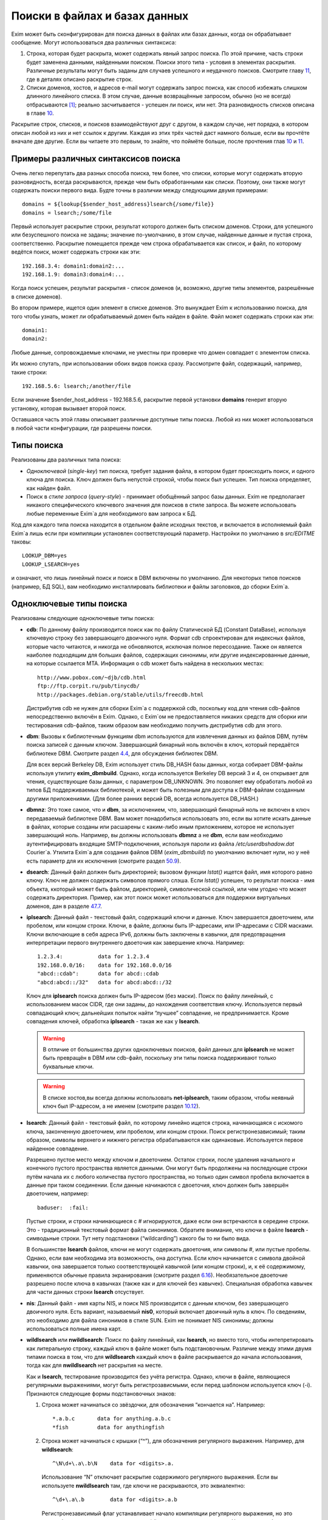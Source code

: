 ==============================
Поиски в файлах и базах данных
==============================

.. _ch09-00:

Exim может быть сконфигурирован для поиска данных в файлах или базах данных, когда он обрабатывает сообщение. Могут использоваться два различных синтаксиса:

1. Строка, которая будет раскрыта, может содержать явный запрос поиска. По этой причине, часть строки будет заменена данными, найденными поиском. Поиски этого типа - условия в элементах раскрытия. Различные результаты могут быть заданы для случаев успешного и неудачного поисков. Смотрите главу `11 <ch11#ch11-00>`_, где в деталях описано раскрытие строк.
   
2. Списки доменов, хостов, и адресов e-mail могут содержать запрос поиска, как способ избежать слишком длинного линейного списка. В этом случае, данные возвращённые запросом, обычно (но не всегда) отбрасываются [#id21]_; реально засчитывается - успешен ли поиск, или нет. Эта разновидность списков описана в главе `10 <ch10#ch10-00>`_.
   
Раскрытие строк, списков, и поисков взаимодействуют друг с другом, в каждом случае, нет порядка, в котором описан любой из них и нет ссылок к другим. Каждая из этих трёх частей даст намного больше, если вы прочтёте вначале две другие. Если вы читаете это первым, то знайте, что поймёте больше, после прочтения глав `10 <ch10#ch10-00>`_ и `11 <ch11#ch11-00>`_.

.. _ch09-01:

Примеры различных синтаксисов поиска
====================================

Очень легко перепутать два разных способа поиска, тем более, что списки, которые могут содержать вторую разновидность, всегда раскрываются, прежде чем быть обработанными как списки. Поэтому, они также могут содержать поиски первого вида. Будте точны в различии между следующими двумя примерами:

::

  domains = ${lookup{$sender_host_address}lsearch{/some/file}}
  domains = lsearch;/some/file

Первый использует раскрытие строки, результат которого должен быть списком доменов. Строки, для успешного или безуспешного поиска не заданы; значение по-умолчанию, в этом случае, найденные данные и пустая строка, соответственно. Раскрытие помещается прежде чем строка обрабатывается как список, и файл, по которому ведётся поиск, может содержать строки как эти:

::

  192.168.3.4: domain1:domain2:...
  192.168.1.9: domain3:domain4:...

Когда поиск успешен, результат раскрытия - список доменов (и, возможно, другие типы элементов, разрешённые в списке доменов).

Во втором примере, ищется один элемент в списке доменов. Это вынуждает Exim к использованию поиска, для того чтобы узнать, может ли обрабатываемый домен быть найден в файле. Файл может содержать строки как эти:

::

  domain1:
  domain2:

Любые данные, сопровождаемые ключами, не уместны при проверке что домен совпадает с элементом списка.

Их можно спутать, при использовании обоих видов поиска сразу. Рассмотрите файл, содержащий, например, такие строки:

::

  192.168.5.6: lsearch;/another/file

Если значение $sender_host_address - 192.168.5.6, раскрытие первой установки **domains**\  генерит вторую установку, которая вызывает второй поиск.

Оставшаяся часть этой главы описывает различные доступные типы поиска. Любой из них может использоваться в любой части конфигурации, где разрешены поиски.

.. _ch09-02:

Типы поиска
===========

Реализованы два различных типа поиска:

* *Одноключевой*\  (*single-key*\ ) тип поиска, требует задания файла, в котором будет происходить поиск, и одного ключа для поиска. Ключ должен быть непустой строкой, чтобы поиск был успешен. Тип поиска определяет, как найден файл.
  
* Поиск в *стиле запроса*\  (*query-style*\ ) - принимает обобщённый запрос базы данных. Exim не предполагает никакого специфического ключевого значения для поисков в стиле запроса. Вы можете использовать любые переменные Exim`a для необходимого вам запроса к БД.
  
Код для каждого типа поиска находится в отдельном файле исходных текстов, и включается в исполняемый файл Exim`a лишь если при компиляции установлен соответствующий параметр. Настройки по умолчанию в *src/EDITME*\  таковы:

::

  LOOKUP_DBM=yes
  LOOKUP_LSEARCH=yes

и означают, что лишь линейный поиск и поиск в DBM включены по умолчанию. Для некоторых типов поисков (например, БД SQL), вам необходимо инсталлировать библиотеки и файлы заголовков, до сборки Exim`a.

.. _ch09-03:

Одноключевые типы поиска
========================

Реализованы следующие одноключевые типы поиска:

* **cdb**\ : По данному файлу производится поиск как по файлу Статической БД (Constant DataBase), используя ключевую строку без завершающего двоичного нуля. Формат cdb спроектирован для индексных файлов, которые часто читаются, и никогда не обновляются, исключая полное пересоздание. Также он является наиболее подходящим для больших файлов, содержащих синонимы, или другие индексированные данные, на которые ссылается MTA. Информация о cdb может быть найдена в нескольких местах:
  
  ::
  
    http://www.pobox.com/~djb/cdb.html
    ftp://ftp.corpit.ru/pub/tinycdb/
    http://packages.debian.org/stable/utils/freecdb.html
  
  Дистрибутив cdb не нужен для сборки Exim`a с поддержкой cdb, поскольку код для чтения cdb-файлов непосредственно включён в Exim. Однако, с Exim`ом не предоставляется никаких средств для сборки или тестирования cdb-файлов, таким образом вам необходимо получить дистрибутив cdb для этого.
  
* **dbm**\ : Вызовы к библиотечным функциям dbm используются для извлечения данных из файлов DBM, путём поиска записей с данным ключом. Завершающий бинарный ноль включён в ключ, который передаётся библиотеке DBM. Смотрите раздел `4.4 <ch04#ch04-04>`_, для обсуждения библиотек DBM.
  
  Для всех версий Berkeley DB, Exim использует стиль DB_HASH базы данных, когда собирает DBM-файлы используя утилиту **exim_dbmbuild**\ . Однако, когда используется Berkeley DB версий 3 и 4, он открывает для чтения, существующие базы данных, с параметром DB_UNKNOWN. Это позволяет ему обработать любой из типов БД поддерживаемых библиотекой, и может быть полезным для доступа к DBM-файлам созданным другими приложениями. (Для более ранних версий DB, всегда используется DB_HASH.)
  
* **dbmnz**\ : Это тоже самое, что и **dbm**\ , за исключением, что, завершающий бинарный ноль не включен в ключ передаваемый библиотеке DBM. Вам может понадобиться использовать это, если вы хотите искать данные в файлах, которые созданы или расшарены с каким-либо иным приложением, которое не использует завершающий ноль. Например, вы должны использовать **dbmnz**\  а не **dbm**\ , если вам необходимо аутентифицировать входящие SMTP-подключения, используя пароли из файла */etc/userdbshadow.dat*\  Сourier`a. Утилита Exim`a для создания файлов DBM (*exim_dbmbuild*\ ) по умолчанию включает нули, но у неё есть параметр для их исключения (смотрите раздел `50.9 <ch50#ch50-09>`_).
  
* **dsearch**\ : Данный файл должен быть директорией; вызовом функции *lstat()*\  ищется файл, имя которого равно ключу. Ключ не должен содержать символов прямого слэша. Если *lstat()*\  успешен, то результат поиска - имя объекта, ккоторый может быть файлом, директорией, символической ссылкой, или чем угодно что может содержать директория. Пример, как этот поиск может использоваться для поддержки виртуальных доменов, дан в разделе `47.7 <ch47#ch47-07>`_.
  
* **iplsearch**\ : Данный файл - текстовый файл, содержащий ключи и данные. Ключ завершается двоеточием, или пробелом, или концом строки. Ключи, в файле, должны быть IP-адресами, или IP-адресами с CIDR масками. Ключи включающие в себя адреса IPv6, должны быть заключены в кавычки, для предотвращения интерпретации первого внутреннего двоеточия как завершение ключа. Например:
  
  ::
  
    1.2.3.4:           data for 1.2.3.4
    192.168.0.0/16:    data for 192.168.0.0/16
    "abcd::cdab":      data for abcd::cdab
    "abcd:abcd::/32"   data for abcd:abcd::/32
  
  Ключ для **iplsearch**\  поиска  должен быть IP-адресом (без маски). Поиск по файлу линейный, с использованием масок CIDR, где они заданы, до нахождения соответствия ключу. Используется первый совпадающий ключ; дальнейших попыток найти “лучшее” совпадение, не предпринимается. Кроме совпадения ключей, обработка **iplsearch**\  - такая же как у **lsearch**\ .
  
  .. warning::
  
  
     В отличие от большинства других одноключевых поисков, файл данных для **iplsearch**\  не может быть превращён в DBM или cdb-файл, поскольку эти типы поиска поддерживают только буквальные ключи.
     
  .. warning::
  
  
     В списке хостов,вы всегда должны использовать **net-iplsearch**\ , таким образом, чтобы неявный ключ был IP-адресом, а не именем (смотрите раздел `10.12 <ch10#ch10-12>`_).
     
* **lsearch**\ : Данный файл - текстовый файл, по которому линейно ищется строка, начинающаяся с искомого ключа, законченную двоеточием, или пробелом, или концом строки. Поиск регистронезависимый; таким образом, символы верхнего и нижнего регистра обрабатываются как одинаковые. Используется первое найденное совпадение.
  
  Разрешено пустое место между ключом и двоеточием. Остаток строки, после удаления начального и конечного пустого пространства является данными. Они могут быть продолжены на последующие строки путём начала их с любого количества пустого пространства, но только один символ пробела включается в данные при таком соединении. Если данные начинаются с двоеточия, ключ должен быть завершён двоеточием, например:
  
  ::
  
    baduser:  :fail:
  
  Пустые строки, и строки начинающиеся с # игнорируются, даже если они встречаются в середине строки. Это - традиционный текстовый формат файла синонимов. Обратите внимание, что ключи в файле **lsearch**\  - симводьные строки. Тут нету подстановки (“wildcarding”) какого бы то ни было вида.
  
  В большинстве **lsearch**\  файлов, ключи не могут содержать двоеточия, или символы #, или пустые пробелы. Однако, если вам необходима эта возможность, она доступна. Если ключ начинается с символа двойной кавычки, она завершается только соответствующей кавычкой (или концом строки), и, к её содержимому, применяются обычные правила экранирования (смотрите раздел `6.16 <ch06#ch06-16>`_). Необязательное двоеточие разрешено после ключа в кавычках (также как и для ключей без кавычек). Специальная обработка кавычек для части данных строки **lsearch**\  отсуствует.
  
* **nis**\ : Данный файл - имя карты NIS, и поиск NIS производится с данным ключом, без завершающего двоичного нуля. Есть вариант, называемый **nis0**\ , который включает двоичный нуль в ключ. По сведениям, это необходимо для файла синонимов в стиле SUN. Exim не понимает NIS синонимы; должны использоваться полные имена карт.
  
* **wildlsearch**\  или **nwildlsearch**\ : Поиск по файлу линейный, как **lsearch**\ , но вместо того, чтобы интепретировать как литеральную строку, каждый ключ в файле может быть подстановочным. Различие между этими двумя типами поиска в том, что для **wildlsearch**\  каждый ключ в файле раскрывается до начала использования, тогда как для **nwildlsearch**\  нет раскрытия на месте.
  
  Как и **lsearch**\ , тестирование производится без учёта регистра. Однако, ключи в файле, являющиеся регулярными выражениями, могут быть регистрозависмыми, если перед шаблоном используется ключ (-i). Признаются следующие формы подстановочных знаков:
  
  1. Строка может начинаться со звёздочки, для обозначения “кончается на”. Например:
     
     ::
     
       *.a.b.c       data for anything.a.b.c
       *fish         data for anythingfish
     
  2. Строка может начинаться с крышки (“^”), для обозначения регулярного выражения. Например, для **wildlsearch**\ :
     
     ::
     
       ^\N\d+\.a\.b\N    data for <digits>.a.
     
    Использование “\N” отключает раскрытие содержимого регулярного выражения. Если вы используете **nwildlsearch**\  там, где ключи не раскрываются, это эквиалентно:
    
    ::
    
      ^\d+\.a\.b        data for <digits>.a.b
    
    Регистронезависимый флаг устанавливает начало компиляции регулярного выражения, но это может быть отключено использованием (-i) в соответствующем месте. Например, чтобы весь шаблон был регистрозависим:
    
    ::
    
      ^(?-i)\d+\.a\.b        data for <digits>.a.b
    
    Если регулярное выражение содержит пустое место, или символы двоеточия, вы должны поместить его в кавычки (смотрите **lsearch**\ , выше), или представить эти символы другим образом. Например, \s может быть использовано для обозначения пробела и \x3A - для двоеточия. Это может оказаться легче, чем использовать кавычки, поскольку при использовании кавычек, вы должны экранировать все обратные слэши внутри кавычек.
    
    .. note::
    
    
       Невозможно зафиксировать подстроки в совпадении регулярного выражения, для дальнейшего использования, поскольку результаты всех поисков кэшируются. Если поиск повторяется, результат берётся из кэша, и нет фактического сопоставления с образцом. Значения всех цифровых переменных сбрасываются после совпадения **(n)wildlsearch**\ .
       
  1. Хотя я не вижу много применений, общая функция соответствия, используемая для реализации **(n)wildlsearch**\ , означает, что строка может начинаться с имени поиска, завершаемого двоеточием, и сопровождаться данными поиска. Например:
     
     ::
     
       cdb;/some/file  data for keys that match the file
     
    Данные, полученные из вложенного поиска, отвергаются.
    
    Ключи, которые не соответствуют ни одному из этих шаблонов, интепретируются буквально. Правила продолжения для данных - точно ткие же как для **lsearch**\ , и ключи могут сопровождаться необязательными двоеточиями.
    
    .. warning::
    
    
       В отличие от большинства других одноключевых поисков, файл данных для **(n)wildlsearch**\  не может быть превращён в DBM или cdb-файл, поскольку эти типы поиска поддреживают только буквальной соответствие.
       
.. _ch09-04:

Типы поиска в стиле запроса
===========================

Поддерживаемые типы поиска в стиле запроса перечислены ниже. Дальнейшие детали, о многих из них, даны в дальнейших разделах.

* **dnsdb**\ : Этот производит поиск одной или более записей, чьи доменные имена даны в предоставленном запросе. Результирующие данные - содержимое записей. Смотрите раздел `9.10 <ch09#ch09-10>`_.
  
* **ibase**\ : Этот производит поиск по БД InterBase.
  
* **ldap**\ : Этот производит поиск по LDAP, используя запрос в форме URL, и возвращает атрибуты единственного элемента. Есть вариант, вызывающий **ldapm**\ , который разрешает возврат значений от нескольких элементов. Третиф вариант, называемый **ldapdn**\ , возвращает Distinguished Name (отличительное имя) одного элемента, вместо любых значений атрибутов. Смотрите раздел `9.13 <ch09#ch09-13>`_.
  
* **mysql**\ : Формат запроса - SQL-выражение, передаваемое БД MySQL. Смотрите раздел `9.20 <ch09#ch09-20>`_.
  
* **nisplus**\ : Этот производит поиск в NIS+, используя запрос, который может задать имя поля для возврата. Смотрите раздел `9.19 <ch09#ch09-19>`_.
  
* **oracle**\ : Формат запроса - SQL-выражение, передаваемое БД Oracle. Смотрите раздел `9.20 <ch09#ch09-20>`_.
  
* **passwd**\ : Поиск в стеле запросов, с запросами, которые содержат лишь имя пользователя. Поиск вызывает *getpwnam()*\ , для запроса данных системного пароля, и при успехе, строка результата - то же самое, что вы бы получили из поиска **lsearch**\  в традиционном файле паролей */etc/passwd file*\ , со значением * в качестве заначения пароля. Например:
  
  ::
  
    *:42:42:King Rat:/home/kr:/bin/bash
  
* **pgsql**\ : Формат запроса - SQL-выражение, передаваемое БД PostgreSQL. Смотрите раздел `9.20 <ch09#ch09-20>`_.
  
* **sqlite**\ : Формат запроса - имя файла, сопровождаемое SQL-выражением, передаваемым БД SQLite. Смотрите раздел `9.25 <ch09#ch09-25>`_.
  
* **testdb**\ : Это тип поиска, используемый для тестирования Exim. Он врятли будет полезен в обчной ситуации.
  
* **whoson**\ : *Whoson*\  (`http://whoson.sourceforge.net <http://whoson.sourceforge.net>`_) - Internet-протокол, позволяющий программам интернет-серверов проверять то, что конкретный (динамически выделенный) IP адрес в данное время назначен известному (доверенному) пользователю, и необязательно, для получения идентификационных данных этого пользователя. В Exim, он может быть использован для реализации проверки условия ACL “POP перед SMTP”, например:
  
  ::
  
    require condition = \
      ${lookup whoson {$sender_host_address}{yes}{no}}
  
  Запрос состоит из единственного IP-адреса. Возвращённое значение - имя аутентифицированного пользователя, который сохранён в переменной $value. Однако, в этом примере, данные $value не используются; результат поиска - одна из фиксированных строк - “yes” or “no”.
  
.. _ch09-05:

Временные ошибки в поисках
==========================

Функции поиска мошут вернуть коды временных ошибок, если поиск не может быть завершён. Например, БД SQL или LDAP могут быть недоступны. Поэтому не желательно использовать поиск, которыё мог бы сделать такое для критичных параметров, например, списка локальных доменов.

Когда поиск не может быть завершён в маршрутизаторе или транспорте, доставка сообщения (к релевантному адресу) задерживается, как и для других временных ошибок. При других обстоятельствах, Exim может предположить, что поиск был неудачен, или может вообще всё бросить.

.. _ch09-06:

Значения по умолчанию в одноключевых поисках
============================================

В этом контексте, “значения по умолчанию” - это значения заданные администратором, которое должно использоваться, если поиск неудачен.

.. note::


   Эта секция относится только к одноключевым поискам. Для поисков в стиле запроса, должны использоваться средства языка запроса. Попытка определить значение по-умолчанию для поиска в стиле запроса провоцирует ошибку.
   
Если “*” добавляется к одноключевому типу поиска (например **lsearch***\ ) и начальный поиск неудачен, ключ “*” ищется в файле, для нахождения значения по-умолчанию. Также, смотрите раздел о частичном соответствии, ниже.

Альтернативно, если “*@” добавляется к одноключевому типу поиска (например **dbm*@**\ ), тогда, если начальный поиск неудачен и ключ содержит символ @ второй поиск производится заменив все на *, до последней @. Это позволяет предоставить значения по умолчанию на домен, в файлах синонимов, включающих домены в ключи. Если воторой поиск неудачен (или его нет, потому что в ключе нет @), ищется “*”. Например, маршрутизатор **redirect**\  мог бы содержать:

::

  data = ${lookup{$local_part@$domain}lsearch*@{/etc/mix-aliases}}

Предположим, обрабатываемый адрес - *jane@eyre.example*\ . Exim ищет эти ключи в таком порядке:

::

  jane@eyre.example
  *@eyre.example
  *

Данные берутся из любого ключа найденного первым.

.. note::


   В файле **lsearch**\ , это не означает первый из этих ключей в файле. Полное сканирование производится для каждого ключа, и лишь если он не найден, Exim пробует следующий ключ.
   
.. _ch09-07:

Частичное совпадение в одноключевых поисках
===========================================

Нормальная операция одноключевого поиска - поиск в файле, точного соответствия заданному ключу. Однако, во множестве ситуаций в которых ищутся домены, было бы полезным частичное соответствие. В этом случае, информация в файле, которая начинается с “*.”, совпадает с любым доменом заканчивающимся компоненами, следующими за точкой. Например, если ключ в DBM-файле такой

::

  *.dates.fict.example

тогда, когда частичное соответсвие включено, это совпадает (в том числе) *2001.dates.fict.example*\  и *1984.dates.fict.example*\ .  Также совпадает с *dates.fict.example*\ , если эта строка не появляется как отдельный ключ в файле.

.. note::


   Частичное соответствие не доступно для поисков в стиле запроса. Также оно недоступно для поиска любых элементов в списках адресов (смотрите раздел `10.19 <ch10#ch10-19>`_).
   
Частичное соответствие реализовано путём отдельных поисков с использованием ключей сконструированных путём модификации оригинального ключа. Это означает, что он может использоваться с любым типом одноключевого поиска, при условии, что частично совпадающие ключи, начинающиеся со специального преффикса (по умолчанию - “*.”), включены в файл данных. Ключи в файле, которые не начинаются с преффикса, совпадают только с немодифицированными ключами, когда используется частичное соответствие.

Частичное соответствие вызывают путём добавления строки “partial-” к началу имени одноключевого типа поиска, например, **partial-dbm**\ . Когда это происходит, вначале ищется немодифицированный объект ключа; если поиск неудачен, “*.” добавляется вначале ключа, и снова производится поиск. Если он неудачен, будущие поиски пробуют удалять разделённые точками компоненты, он начала ключа, один за одним, и добавляя “*.” к началу того, что осталось.

Требуемое минимальное число не-* компонентов - два. Это может быть скорректировано включением числа до дефиса, в типе поиска. Например, **partial3-lsearch**\  задаёт минимум три не-* компонента в измененённых ключах. Отстутствие числа эквивалентно “partial2-”. Если ключ *2250.dates.fict.example*\ , тогда следующие ключи ищутся, когда минимальное число не-* компонентов - два:

::

  2250.dates.fict.example
  *.2250.dates.fict.example
  *.dates.fict.example
  *.fict.example

Как только один ключ, в последовательности, успешно найден, поиск завершён.

Использование “*.”, как преффикса по умолчанию, может быть изменено. Мотивацией для этой возможности является разрешение Exim`y работать с форматами файлов используемыми другими MTA. Иной префикс может быть предоставлен в круглых скобках, вместо дефиса, после “partial”. Например:

::

  domains = partial(.)lsearch;/some/file

В этом примере, если домен - *a.b.c*\ , последовательность поисков - *a.b.c*\ , *.a.b.c*\  и *.b.c*\  (при неизменённом минимуме по умолчанию в 2 компонента). Префикс может состоять из любых символов пунктуации, кроме закрывающей круглой скобки. Он может быть пустым, например:

::

  domains = partial1()cdb;/some/file

Для этого примера, если домен *a.b.c*\ , последовательность поиска будет *a.b.c*\ , *b.c*\  и *c*\ .

Если задан “partial0”, что случается в конце (когда поиск, с лишь одним неподстановочным компонентом, неудачен и оригинальный ключ укорачиватся вправо на нулевую строку) зависимостей от префикса:

* Если префикс имеет нулевую длинну, весь поиск неудачен.
  
* Если длинна префикса равна 1, поиск производится лишь для префикса. Например, заключительный поиск для “partial0(.)” является единственным для “.”.
  
* Иначе, если префикс заканчиватся точкой, точка удаляется, и ищется оставшаяся часть. Поэтому, с префиксом по умолчанию, финальный поиск для “*” самостоятелен.
  
* Иначе, ищется полный префикс.
  
Если тип поиска заканчивается на “*” или “*@” (смотрите выше, раздел `9.6 <ch09#ch09-06>`_), поиск окончательного значения по умолчанию, подразумевающего эти последовательности, происходит после неудачи всех поисков. Однако, тут можно использовать поиск типа “partial0(.)lsearch*”.

Использование “*”, в  частично соответствующем поиске, отличается от её использовния как подстановочного символа в списках доменов и тому подобном. Частичное соответствие работает только в виде компонентов разделённых точкой; ключ, например **fict.example*\  бесполезен в БД, поскольку звёздочка в частично совпадающем ключе всегда сопровождается точкой.

.. _ch09-08:

Кэширование поиска
==================

Exim кэширует все результаты поисков, для избежания бесполезных повторений поисков. Однако, поскольку (кроме даемона) Exim работает как коллекция независимых, короткоживущих процессов, это кэширование применяется только в пределах одного процесса Exim`a. Средства для межпроцессного кэширования отсутсвуют.

Для одноключевого поиска, Exim оставляет релевантные файлы открытыми в случае, если есть другой поиск, нуждающийся в них. В некоторых типах конфигураций, это может привести к большому числу открытых файлов, сохраняемых открытыми, оставляемых открытыми для сообщений со многими получателями. Для избежания попадений под системные ограничения на число открытых файлов, Exim закрывает последний использованный файл, когда необходимо открыть больше файлов чем позволяют его внутренние ограничения, которое можно изменить через параметр **lookup_open_max**\ .

Файлы одноключевого поиска закрываются и сбрасывается кэш поиска в стратегических точках доставки - например, после завершения всех маршрутизаторов.

.. _ch09-09:

Экранирование данных поиска
===========================

Когда данные из входящего сообщения включаются в поиск типа запросов, возможно появление специальных символов в данных, нарушающих синтаксис запроса. Например, запрос NIS+ содержащий

::

  [name=$local_part]

будет прерван, если локальная часть будет содержать правую квадратную скобку. Для данных NIS+, данные должны быть помещены в двойные кавычки, как в примере:

::

  [name="$local_part"]

но это оставляет проблемы с кавычками в данных. Правила для NIS+ состоит в том, что двойные кавычки должны быть удвоены. Другие типы поиска имеют иные правила, и для решения этих требований существет оператор раскрытия такой формы:

::

  ${quote_<lookup-type>:<string>}

Например, самый безопасный способ написания NIS+ запроса:

::

  [name="${quote_nisplus:$local_part}"]

Смотрите главу `11 <ch11#ch11-00>`_ для полного обзора раскрытия строк. Оператор кавычек может использоваться для всех типов поисков, но он не имеет эффекта в одноключевых поисках, т.к. кавычки в них никогда не бывают необходимы.

.. _ch09-10:

Дополнительные сведения о dnsdb
===============================

Тип поиска **dnsdb**\  использует DNS как базу данных. Простой запрос содержит тип записи и имя домен, разделённые знаком равно (“=”). Например, строка раскрытия может содержать:

::

  ${lookup dnsdb{mx=a.b.example}{$value}fail}

Если поиск успешен, результат помещается в $value, которая, в этом случае, используется как результат. Если поиск не успешен, ключевое слово ``fail``\  вызывает принудительную ошибку раскрытия (“*forced expansion failure*\ ”) - смотрите раздел `11.4 <ch11#ch11-04>`_ для понимания, что это означает.

Поддерживаемые типы DNS-записей - A, CNAME, MX, NS, PTR, SRV, and TXT, и когда Exim скомпилен с поддержкой IPv6 - AAAA (и A6, если это тоже сконфигурено). Если тип не задан, предполагается TXT. Когда тип PTR, данные могут быть нормально записанным IP-адресом; инверсия и добавление **in-addr.arpa**\  или **ip6.arpa**\  происходят автоматически. Например:

::

  ${lookup dnsdb{ptr=192.168.4.5}{$value}fail}

Если данные для PTR-записи не являются синтаксически допустимым IP-адресом, он не изменяется и ничего не добавляется.

Для поиска MX, для каждой записи возвращаются оба привелигированных значения, и имя хоста, разделённые пробелом. Для поиска SRV, приоритет, вес, порт и имя хоста возвращаются для каждой записи, разделённые пробелами.

Для любых типов записей, если найдено много записей (или, для поиска A6, если одна запись ведёт ко многим адресам), данные возвращаются как объединение, с символом новой строки, как разделителем по умолчанию. Порядок, разумеется, определяется DNS-резольвером. Вы можете задать иной разделитель символов, между несколькими записями, путём помещения в начале запроса правой угловой скобки, сопровождаемой (без пробелов) новым раделителем. Например:

::

  ${lookup dnsdb{>: a=host1.example}}

Разрешается задать пробел, как символ разделителя. дальнейшее пустое пространство игнорируется.

.. _ch09-11:

Псевдо-“dnsdb” типы записей
===========================

По-умолчанию, и предпочтительное значение, и имя хоста, возвращаются для каждой MX-записи, разделённые пробелами. Если вам нужны только имена хостов, вы можете использовать псевдо-тип MXH:

::

  ${lookup dnsdb{mxh=a.b.example}}

В этом случае, предпочтительное значение опущено, и возвращаются только имена хостов.

Другой псевдотип - ZNS (расшифровывается “zone NS”). Он выполянет поиск NS-записи для данного домена, но если она не наёдена, он удаляет первый компонент имени домена, и пробует снова. Этот процесс продолжанется пока не найдена NS-запись, или не останется компонентов имени (или произойдёт ошибка DNS). Другими словами, он может вернуть сервер имён домена верхнего уровня, но никогда не вернёт корневой сервер имён. Если нет NS-записей домена верхнего уровня, поиск неудачен. Рассмотрите эти примеры:

::

  ${lookup dnsdb{zns=xxx.quercite.com}}
  ${lookup dnsdb{zns=xxx.edu}}

Предполагается, что в каждом случае тут нет NS-записей для полного доменного имени, в первом случае сервером имён возвращается значение для *quercite.com*\ , и во втором случае сервером имён возвращается значение для *edu*\ .

Вы должны быть внимательны при использовании этого типа поиска, поскольку, если домен верхнего уровня не существует, поиск всегда вернёт какое-то имя домена. Это могло бы использоваться для того, чтобы видеть, находится ли сервер имён данного домена в чёрном списке. Вероятно, вы можете предполагать, что сервреа имён для доменов верхнего уровня, таких как *su*\  или *co.uk*\  не собиираются находиться в таких списках.

Третий псевдо-тип - CSA (Client SMTP Authorization). Он ищет SRV-записи для правил CSA, которые описаны в разделе `40.46 <ch40#ch40-46>`_. Хотя **dnsdb**\  непосредственно поддерживает поиски SRV, этого недостаточно, из-за дополнительного режима поиска родительских доменов CSA. Результат успешного поиска, например:

::

  ${lookup dnsdb {csa=$sender_helo_name}}

имеет два разделённых пробелами поля: код авторизации и имя целевого хоста. Авторизационный код может быть “Y” для yes, “N” для no, “X” для явно требуемой, но отсутствующей авторизации, или “?” для неизвестного.

.. _ch09-12:

Множественные поиски dnsdb
==========================

В предыдущих разделах описаны поиски для одиночного домена. Однако, вы можете задать список доменов или адресов в отдельном **dnsdb**\  поиске. Список задаётся в нормальном виде Exim`a, с двоеточием в качестве разделителя по умолчанию, но с возможностью изменить его. Например:

::

  ${lookup dnsdb{one.domain.com:two.domain.com}}
  ${lookup dnsdb{a=one.host.com:two.host.com}}
  ${lookup dnsdb{ptr = <; 1.2.3.4 ; 4.5.6.8}}

Для сохранения обратной совместимости, есть один специальный случай: если тип поиска PTR и не указано изменение разделителя, Exim смотрит, не является ли остаток строки одним IPv6 адресом. В этом случае, он не обрабатывает её как список.

Данные каждого поиска объединены, с символом новой строки в качестве разделителя по умолчанию, таким образом обрабатываются множественные DNS-записи для одного элемента. Может быть задан иной разделитель, как указано выше.

Поиск **dnsdb**\  неудачен, лишь если неудачны все все DNS-поиски. Если для любого из них происходит временная ошибка DNS, то поведением управляет необязательное ключевой слово, с последующей запятой, могущей появиться перед типом записи. Возможные ключевые слова - “defer_strict”, “defer_never”, и “defer_lax”. С “strict” поведением, любая временная ошибка DNS вызывает задержку всего поиска. С “never” поведением, временные ошибки DNS игнорируются, и поведение такое, будто поиск в DNS не привёл ни к чему. С “lax” поведением, предпринимаются все запросы, но временые ошибки DNS вызывают задержку лишь в случае, если если остальные поиски были безуспешны. Дафолт - “lax”, таким образом, следующие поиски эквивалентны:

::

  ${lookup dnsdb{defer_lax,a=one.host.com:two.host.com}}
  ${lookup dnsdb{a=one.host.com:two.host.com}}

Следовательно, в случае по умолчанию, поиск успешен до тех пор, пока хоть один поиск в DNS привёл к каким-то данным.

.. _ch09-13:

Дополнительные сведения о LDAP
------------------------------

Оригинальная реализация LDAP была сделана в University of Michigan; она стала “Open LDAP”, и сейчас существует два различных релиза. Другая реализация происходит из Netscape, Solaris 7 и последующие релизы содержат встроенную поддержку LDAP. К сожалению, хотя все они совместимы на уровне функционирования запросов, обработка их ошибок различна. По этой причине необходимо установить переменную, во время компиляции Exim`a с LDAP, для указания, какая библиотека LDAP используется. Одна из следующих строк должна быть в вашем *Local/Makefile*\ :

::

  LDAP_LIB_TYPE=UMICHIGAN
  LDAP_LIB_TYPE=OPENLDAP1
  LDAP_LIB_TYPE=OPENLDAP2
  LDAP_LIB_TYPE=NETSCAPE
  LDAP_LIB_TYPE=SOLARIS

Если ``LDAP_LIB_TYPE``\  не задана, Exim предполагает ``OPENLDAP1``\ , имеющий такой же интерфейс, как и версия University of Michigan.

Есть три типа поиска LDAP в Exim. Они ведут себя по-разному, когда обрабатывают результаты запроса:

* **ldap**\  - требует, чтобы результат содержал только один элемент; если их больше - он выдаёт ошибку.
  
* **ldapdn**\  - также требует, чтобы результат содержал только один элемент, но запросом должно быть возвращено Distinguished Name, а не любые аттрибуты со значением.
  
* **ldapm**\  - разрешает результату содержать более одного элемента; все их аттрибуты возвращаются запросом.
  
Для **ldap**\  и **ldapm**\ , если запрос находит лишь входы без аттрибутов, Exim ведёт себя, как будто вхождения не найдены, и поиск неудачен. Формат данных, возвращаемых успешным поиском описаны в следующей секции. Сначала мы объясняем, как кодируются LDAP-запросы.

.. _ch09-14:

Формат запросов LDAP
====================

Запрос к LDAP имеет форму URL, как определено в :rfc:2255. Например, в конфигурации маршрутизатора **redirect**\ , могла бы быть такая установка:

::

  data = ${lookup ldap \
    {ldap:///cn=$local_part,o=University%20of%20Cambridge,\
    c=UK?mailbox?base?}}

URL может начинаться с **ldap**\  или **ldaps**\ , если ваша библиотека LDAP поддерживает безопасные (шифрованные) LDAP-соединения. Второй из них гарантирует, что используются шифрованные подключения TLS.

.. _ch09-15:

Квотирование (использование двойных кавычек и спецсимволов) в LDAP
==================================================================

В запросах LDAP требуются два уровня квотирования, первый - непосредвственно для LDAP, и второй, поскольку запрос LDAP представлен как URL. Кроме того, внутри LDAP-запроса, требуются два различных вида квотирования. Поэтому есть два различных, LDAP-специфичных, оператора квотирования.

Оператор **quote_ldap**\  спроектирован для использования на строках, являющихся частью спецификации фильтра. Концептуально, он, вначале, производит следующие преобразования строки:

::

  *   =>   \2A
  (   =>   \28
  )   =>   \29
  \   =>   \5C

в соответствии с `RFC 2254 <http://www.faqs.org/rfcs/rfc2254.html>`_. Результирующая строка квотируется согласно правилам для URL, т.е. все не алфавитно-цифровые символы, кроме:

::

  ! $ ' - . _ ( ) * +

конвертируются в их шастнадцатеричные значения, с предшествующим им символом процента. Например:

::

  ${quote_ldap: a(bc)*, a<yz>; }

превращается в

::

  %20a%5C28bc%5C29%5C2A%2C%20a%3Cyz%3E%3B%20

Удалив квотирование URL, это (с начальным и конечным пустым пространством):

::

  a\28bc\29\2A, a<yz>;

Оператор **quote_ldap_dn**\  спроектирован для использования на строках, являющихся частью базовых спецификаций DN, в запросех. Концептуально, вначале он конвертирует строку, вставляя обратный слэш перед любым из следующих символов:

::

  , + " \ < > ;

Он также вставляет обратный слэш перед любыми пробелами или символом “#”, и перед конечными пробелами. (Правила находятся в `RFC 2253 <http://www.faqs.org/rfcs/rfc2253.html>`_.) Тогда результирующая строка квотирована согласно правилам для URL. Например:

::

  ${quote_ldap_dn: a(bc)*, a<yz>; }

будет

::

  %5C%20a(bc)*%5C%2C%20a%5C%3Cyz%5C%3E%5C%3B%5C%20

Удалив квотирование URL, получится (с конечными пробелами)

::

  \ a(bc)*\, a\<yz\>\;\

Есть некоторые дальнейшие комментарии о квотировании в разделе о аутентификации LDAP, ниже.

.. _ch09-16:

Соединения LDAP
===============

Подключение к серверу LDAP может быть через TCP/IP, или, когда используется OpenLDAP, через сокет UNIX. Пример, данный выше, не определяет сервер LDAP. Сервер, который доступен по TCP/IP, может быть задан в запросе, запуская его так:

::

  ldap://<hostname>:<port>/...

Если порт (и предыдущее двоеточие) опущены, используется стандартный порт LDAP (389). Если в запросе не указан сервер, список серверов по умолчанию берётся из конфигурационного параметра **ldap_default_servers**\ .  Он предоставляет список серверов, разделённых двоеточиями, пробуемых по очереди, пока запрос не будет успешно обработан, или не произойдёт серьёзная ошибка. Успешная обработка или вернёт запрошенные данные, или укажет, что они не существуют. Серьёзные ошибки - синтаксические, или много значений, когда ожидается только одно. Ошибки, приводящие к пробе следующего сервера - сбои подключения, привязки, и таймауты.

Для каждого имени сервера, в списке, можно задать номер порта. Стандартный способ задания хоста и порта - использование двоеточия, как разделителя `RFC 1738 <http://www.faqs.org/rfcs/rfc1738.html>`_). Поскольку **ldap_default_servers**\  - список значений разделённых двоеточиями, такие двоеточия должны быть удвоены. Например:

::

  ldap_default_servers = ldap1.example.com::145:ldap2.example.com

Если **ldap_default_servers**\  незадана, библиотеке LDAP передаётся URL безбез имени сервера, и используется значение библиотеки по умолчанию(обычно - локальный компьютер).

Если вы используете библиотеку OpenLDAP, вы можете соединится с LDAP-сервером используя сокет UNIX, вместо подключения через TCP/IP. Это задаётся использованием **ldapi**\  вместо **ldap**\  в LDAP-запросах. Нижеследующее [#id22]_, применяется только в OpenLDAP. Если Exim скомпилен с поддержкой различных LDAP-библиотек, эта возможность недоступна.

Для этого типа соединения, вместо имени хоста, требуется имя-путь сокета, и номер порта неуместен. Имя-путь может быть указано как элемент в **ldap_default_servers**\ , или встроено в запрос. В первом случае, вы будете иметь настройки типа таких:

::

  ldap_default_servers = /tmp/ldap.sock : backup.ldap.your.domain

Когда путь с именем указываются в запросе, вы должны заменить прямые слэши последовательностью ``%2F``\  для соблюдения синтаксиса LDAP URL. Например:

::

  ${lookup ldap {ldapi://%2Ftmp%2Fldap.sock/o=...

Когда Exim производит поиск LDAP, и находит, что “имя хоста” (“hostname”) - реальный путь к сокету, он использует код сокета UNIX, даже если запрос задаёт использование ``ldap``\  или ``ldaps``\ . В частности, для соединения с сокетом не используется шифрование. Это поведение означает, что вы можете использовать настройки, например, **ldap_default_servers**\ , в примере выше, с традиционными  ``ldap``\  или ``ldaps``\ , и эо будет работать. Вначале, Exim пробует соединиться через через сокет UNIX; если это не удаётся, он пробует подключиться по TCP/IP к резервному хосту.

Если в запросе задаётся явный тип ``ldapi``\ , при указанном имени хоста, диагностируется ошибка. Однако, если есть другие элементы в **ldap_default_servers**\ , пробуются они. Другими словами:

  * Использование пути к сокету с ``ldap``\  или ``ldaps``\  вызывает использование интерфейса сокета UNIX.
    
  * Использование ``ldapi``\  с именем хоста вызывает ошибку.
    
Использование ``ldapi``\  без хоста или пути в запросе, и без установки **ldap_default_servers**\ , делает то, что библиотека делает по умолчанию.

.. _ch09-17:

Аутентификация LDAP и управляющая информация
============================================

Синтаксис LDAP URL не предоставляет пути передачи аутентификационной и иной управляющей информации на сервер. Чтобы сделать это возможным, URL в запросе LDAP может предшествоваться любым числом установок “<name>=<value>”, разделённых пробелами. Если значение содержит пробелы, они должны быть помещены в двойные кавычки, и, когда используются двойные кавычки, надо использовать обратный слэш, как обычно. Распознаются следующие имена:

::

  DEREFERENCE     установить параметр разименования
  NETTIME         установить таймаут сетевой операции
  USER            установить DN для аутентификации связи LDAP
  PASS            установить пароль для аутентификации связи LDAP
  REFERRALS       установить ссылочный параметр
  SIZE            установить ограничение числа возвращаемых входов
  TIME            установить таймаут запроса

Значение параметра ``DEREFERENCE``\  должно быть одним из слов “never”, “searching”, “finding”, или “always”. Значение параметра ``REFERRALS``\  может быть “follow” (по-умолчанию) или “nofollow”. Последний вариант останавливает LDAP библиотеку от попыток следования ссылкам, отданным LDAP-сервером.

Имя ``CONNECT``\  - устаревшее имя ``NETTIME``\ , сохраненноё для обратной совместимости. Этот таймаут (заданный как число секунд) устанавливатся с клиентской стороны, для операций, который могут быть выполнены по сети. Специально, это применяется к сетевым соединениям и вызовам функции *ldap_result()*\ . Если значение больше чем ноль, используется ``LDAP_OPT_NETWORK_TIMEOUT``\ , если задано в заголовках LDAP (OpenLDAP), или, если в заголовках LDAP (Netscape SDK 4.1) задано ``LDAP_X_OPT_CONNECT_TIMEOUT``\ . Нулевое значение вызывает явную установку “no timeout” для Netscape SDK; для OpenLDAP никакого действия не происходит.

Параметр ``TIME``\  (также число секунд) передаётся на сервер для установки серверных ограничений на время потраченное на поиск.

Вот пример запроса LDAP в поиске Exim`a, использующем некотрые из этих значений. Это - одна строка, перенесённая, чтобы поместиться на странице:

::

  ${lookup ldap
    {user="cn=manager,o=University of Cambridge,c=UK" pass=secret
    ldap:///o=University%20of%20Cambridge,c=UK?sn?sub?(cn=foo)}
    {$value}fail}

Кодирование пробелов, как ``%20``\  - из URL, его нелььзя делать для каких-либо вспомогательных данных. Конфигурационные настройки Exim`a, включающие поиски содержащие информацию о пароле, необходимо предварять “hide”, чтобы предотвратить возможность увидеть эти значения не-административными пользователями, при использовании параметра командной строки **-bP**\ .

Вспомогательные данные могут быть даны в любом порядке. По умолчанию - таймаут отсутсвует (используется системный таймаут), нет пользователя или пароля, нет ограничений на число возвращённых значений, и нет ограничений по времени запроса.

Когда DN квотирован в ``USER=``\  setting для LDAP аутентификации, Exim удаляет любое URL-квотирование, которое может быть до LDAP. Очевидно, некоторые библиотеки делают это для себя, но некоторые нет. Удаление URL-квотирование даёт два преимущества:

* Это позволяет использовать тоже самое раскрытие **quote_ldap_dn**\  для ``USER=``\  DNs, что и для DNs внутри фактических запросов.
  
* Это разрешает пробелы внутри ``USER=``\  DNs.
  
Например, настройка типа

::

  USER=cn=${quote_ldap_dn:$1}

должна работать, даже если ``$1``\  содержит пробелы.

Раскрытые данные для ``PASS=``\  value должны быть квотированы с использованием оператора раскрытия **quote**\ , а не оператора квотирования LDAP.  Единственная причина, по которой это поле нуждается в квотировании, состоит в том, чтобы гарантировать его соответствие синтаксису Exim`a, который не разрешает пробелы вне кавычек. Например:

::

  PASS=${quote:$3}

Аутентификационный механизм LDAP может использоваться для прокерки паролей, как часть SMTP-аутентификации. Смотрите условие ракрытия строки **ldapauth**\  в главе `11 <ch11#ch11-00>`_.

.. _ch09-18:

Формат данных возвращённых LDAP
===============================

Типы поиска **ldapdn**\  возвращают Distinguished Name (отличительное имя) из единственного элемента, как последовательность значений, например:

::

  cn=manager, o=University of Cambridge, c=UK

Тип поиска **ldap**\  генерит ошибку, если более одного элемента соответствует фильтру поиска, тогда как **ldapm**\  разрешает этот случай, и вставляет новую строку в результат, до данных от различных входов. Это возможно для многочисленных значений возвращённых для обоих **ldap**\  и **ldapm**\ , но в первом случае вы знаете, что независимо от возвращённого значения, исходили из одиночного вхождения в директории.

В общем случае, где вы задаёте один аттрибут в вашем LDAP-запросе, результат не квотируется, и не содержит имя атрибута. Если атрибут имеет множественные значения, они разделются запятыми.

Если вы определяете множественные тарибуты, результат содержит разделённые пробелами, квотированные строки, каждая с предшествующим именем атрибута и символом равно. В пределах кавычек, символ двойной кавычки, обратного слэша и новой строки экранируется обратным слэшем, и запятые используются для разделения многочисленных значений атрибута. В части для экранирования, строка внутри кавычекпринимает такую же форму как вывод, когда запрашивается единственный атрибут. Если никакие атрибуты не заданы, это тоже самое, что и задание всех атрибутов.

Это - некотрые примеры формата вывода. Превая строка каждой пары - запрос LDAP, и вторая - возвращённые данные. Атрибут называемый **attr1**\  имеет два занчения, тогда как **attr2**\  - лишь одно:

::

  ldap:///o=base?attr1?sub?(uid=fred)
  value1.1, value1.2
  
  ldap:///o=base?attr2?sub?(uid=fred)
  value two
  
  
  ldap:///o=base?attr1,attr2?sub?(uid=fred)
  attr1="value1.1, value1.2" attr2="value two"
  
  ldap:///o=base??sub?(uid=fred)
  objectClass="top" attr1="value1.1, value1.2" attr2="value two"

Оператор **extract**\  в раскытиях строки может быть использован для выбора индивидуальных полей из данных, состоящих из пар *key=value*\ . Вы модете использовать параметр Exim`a **-be**\ , для хапуска теста раскрытия и таким образом проверить результаты поиска в LDAP.

.. _ch09-19:

Дополнительные сведения о NIS+
==============================

Запросы NIS+ состоят из *индексного имени*\  (*indexed name*\ ) NIS+, сопровождаемого необязательным двоеточием и именем поля. Если это дано, разультат успешного запроса - содержимое именованного поля; иначе - результат состоит из объединённых пар *field-name=field-value*\ , разделённых пробелами. пустые значения и значения содержащие пробелы помещаются в двойные кавычки. Например, запрос

::

  [name=mg1456],passwd.org_dir

мог бы вернуть строку

::

  name=mg1456 passwd="" uid=999 gid=999 gcos="Martin Guerre"
  home=/home/mg1456 shell=/bin/bash shadow=""

(разбито на две строки чтобы пометиться на странице), тогда как

::

  [name=mg1456],passwd.org_dir:gcos

вернул бы лишь

::

  Martin Guerre

без кавычек. Поиск NIS+ неудачен если NIS+ возвращает больше одного элемента таблицы для данного индексного ключа. Эффект оператора раскрытия **quote_nisplus**\  удваивает любые символы кавычек внутри текста.

.. _ch09-20:

Поиски SQL
==========

Exim может поддерживать поиски в InterBase, MySQL, Oracle, PostgreSQL, и SQLite базах данных. Запросы для этих БД содержат SQL-выражения, таким образом, пример мог бы быть таким

::

  ${lookup mysql{select mailbox from users where id='userx'}\
    {$value}fail}

Если результат запроса содержит более одного поля, данные возвращаются для каждого поля, предшествуеиые его именем, таким образом, результат

::

  ${lookup pgsql{select home,name from users where id='userx'}\
    {$value}}

мог бы быть

::

  home=/home/userx name="Mister X"

Пустые значения, и значения содержащие пробелы помещаются в двойные кавычки, внутренние кавычки экранируются обратным слэшем. Если результат запроса содержит лишь одно поле, значение возвращется дословно, без имени поля, например:

::

  Mister X

Если результат запроса приводит более чем к одной строке, они все объединяются, с новой строкой между данными для каждой строки.

.. _ch09-21:

Дополнительные сведения о MySQL, PostgreSQL, Oracle, и InterBase
================================================================

Если используются какие-либо поиски в MySQL, PostgreSQL, Oracle, или InterBase, то должна быть установлен параметр **mysql_servers**\ , **pgsql_servers**\ , **oracle_servers**\  или **ibase_servers**\  (соответственно) в виде списка информации о сервере, разделённого двоеточиями. (Только для MySQL и PostgreSQL, глобальный параметр не должен быть установлен, если если все запросы содержат собственную информацию о сервере - смотрите раздел `9.22 <ch09#ch09-22>`_) Каждый элемент в списке - разделённый слэшами список четырёх пунктов: имя хоста, имя БД, имя пользователя и пароль. В случае Oracle, поле имени хоста используется для “имени сервиса” (“service name”), поле имени базы данных не используется, и должно быть пустым. Например:

::

  hide oracle_servers = oracle.plc.example//userx/abcdwxyz

Поскольку данные пароля секретны, вы всегда должны предшествовать настройку словом “hide”, для предотвращения просмотра установки неадминистративными пользователями при использовании параметра **-bP**\ . Вот пример, где перечислены два сервера MySQL:

::

  hide mysql_servers = localhost/users/root/secret:\
                       otherhost/users/root/othersecret

Для MySQL и PostgreSQL, хост может быть задан как *<name>:<port>*\ , но т.к. это список значений разделённых двоеточиями, то оно должно быть удвоено. Для каждого запроса, эти параметры групп проверяются, в порядке успешности соединенией и запросов. Разультат запроса может такой, что данные не найдены, но сам запрос успешен. Другими словами, список серверов предоставляет средсво резервирования, а не список иных мест для поиска.

Операторы раскрытия **quote_mysql**\ , **quote_pgsql**\  и **quote_oracle**\  конвертируют новую строку, таб, возврат каретки и обратный слэш в ``\n``\ , ``\t``\ , ``\r``\  и ``\b``\  соответственно, и символы одиночной кавычки, двойной кавычки и обратного слэша экранируются обратным слэшем. Оператор раскрытия **quote_pgsql**\ , кроме того, экранирует символы процента и подчёркивания. Это нельзя делать для MySQL, поскольку эти символы экранирования не распознаются в контексте, где они они не экранируют специальные символы.

.. _ch09-22:

Задание сервера в запросе
=========================

Для поиска в MySQL и PostgreSQL (но, в данный момент не для Oracle и InterBase), возможно задать список серверов в каждом отдельном запросе. Это производиться путём создания такого начала запроса:

::

  servers=server1:server2:server3:...;

Каждый элемент списка может иметь одну из двух форм:

1. Если он не содержит слэшей, то предполагается что это просто имя хоста. В соответствующей глобального параметра (**mysql_servers**\  или **pgsql_servers**\ ) ищется хост с таким же именем, последующие параметры (база данных, пользователь, пароль) берутся оттуда.
   
2. Если в нём содержиться любой слэш, он принимается как полный набор параметров.
   
Список серверов используется точно таким же способом как и глобальный список. Как только происходит успешное соединение с сервером и запрос успешно выполняется, происходит обработка поиска.

Эта особенность предназначена для использования в ситуациях master/slave, когда происходят обновления и вам предпочтительней обновить master, нежели чем slave. Если master в спике как запасной сервер для чтения, у вас могут быть глобальные установки типа таких:

::

  mysql_servers = slave1/db/name/pw:\
                  slave2/db/name/pw:\
                  master/db/name/pw

В запросе обновления вы должны написать:

::

  ${lookup mysql{servers=master; UPDATE ...} }

Этот запрос будет послан только на мастер-сервер. Если, в другом случае, мастер не используется для чтения, и не присутствует в глобального параметра, вы всё равно можете провести обновление путём запроса такого вида:

::

  ${lookup pgsql{servers=master/db/name/pw; UPDATE ...} }

.. _ch09-23:

Специальные возможности MySQL
=============================

Для MySQL, пустое имя хоста, или использование “localhost” в **mysql_servers**\  вызывает соединение с сервером на локальном хосте через сокет UNIX. Альтернативный сокет может быть указан в круглых скобках. полный синтаксис каждого элемента в **mysql_servers**\  таков:

::

  <hostname>::<port>(<socket name>)/<database>/<user>/<password>

Любая из трёх частей первого поля может быть опущена. Для нормального использования на локальном хосте можно отсавить пробел, или установить лишь “localhost”.

Нет необходимости в указании БД, - если она тут отсутсвует, то должна быть дана в запросах.

Если запрос MySQL не возвращает никаких данных (команды insert, update, или delete), результат поиска - число затронутых строк.

.. warning::


   Это может ввести в заблуждение. Если обновление ничего, фактически, не меняет (например, устанаваливая поле на то же самое значение), результат - ноль, поскольку нет затронутых строк.
   
.. _ch09-24:

Специальные возможности PostgreSQL
==================================

Поиски в PostgreSQL также могут использовать сокет UNIX для соединения с БД. Обычно, это быстрей, и стоит меньше процессорного времени, чем подключение по TCP/IP. Однако он может использоваться лишь в случае, если сервер БД работает на той же самой машине, что и почтовый сервер. Конфигурационная строка для PostgreSQL, через сокет UNIX, выглядит так:

::

  hide pgsql_servers = (/tmp/.s.PGSQL.5432)/db/user/password : ...

Другими словами, вместо имени хоста даётся путь к сокету. путь заключён в круглые скобки так, чтобы его прямые слэши не были визуально перепутаны с разделителями других параметров сервера.

Если запрос PostgreSQL не возвращает никаких данных (команды insert, update, или delete), результат поиска - число затронутых строк.

.. _ch09-25:

Дополнительные сведения о SQLite
================================

SQLite отличается от других поисков SQL, поскольку требуется имя файла, в дополнение к SQL-запросу. БД SQLite - один файл, и нет демона, как в других БД. Интерфейс Exim`a требует чтобы имя файла, как абсолютный путь, было задано в начале запроса. Оно отделяется от запроса пустым пространством. Это означает что путь и имя файла не могут содержать пустые символы. Вот пример раскрытия поиска:

::

  ${lookup sqlite {/some/thing/sqlitedb \
    select name from aliases where id='userx';}}

В списке, похожий синтаксис. Например:

::

  domainlist relay_domains = sqlite;/some/thing/sqlitedb \
     select * from relays where ip='$sender_host_address';

Единственный символ, затрагиваемый оператором **quote_sqlite**\  - символ одиночной кавычки, которую он удваивает.

Библиотека SQLite обрабатывает множественные одновременные доступы к БД внутренне. Множественные чтения разрешены, но лишь один процесс может производить обновление. Попытки обращения к БД, во время обновления, отклоняются после таймаута ожидания, в течение которого библиотека SQLite ждёт освобождения блокировки. В Exim, таймаут по умолчанию установлен в 5 секунд, но это может быть изменено с помощью параметра **sqlite_lock_timeout**\ .

.. [#id21]   короче, не нужны они - прим. lissyara
  
.. [#id22]   имеется ввиду - про **ldapi**\  - прим. lissyara
  

